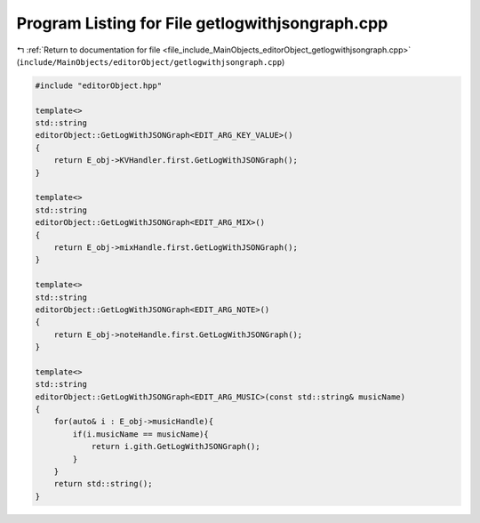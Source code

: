 
.. _program_listing_file_include_MainObjects_editorObject_getlogwithjsongraph.cpp:

Program Listing for File getlogwithjsongraph.cpp
================================================

|exhale_lsh| :ref:`Return to documentation for file <file_include_MainObjects_editorObject_getlogwithjsongraph.cpp>` (``include/MainObjects/editorObject/getlogwithjsongraph.cpp``)

.. |exhale_lsh| unicode:: U+021B0 .. UPWARDS ARROW WITH TIP LEFTWARDS

.. code-block:: cpp

   #include "editorObject.hpp"
   
   template<>
   std::string
   editorObject::GetLogWithJSONGraph<EDIT_ARG_KEY_VALUE>()
   {
       return E_obj->KVHandler.first.GetLogWithJSONGraph();
   }
   
   template<>
   std::string
   editorObject::GetLogWithJSONGraph<EDIT_ARG_MIX>()
   {
       return E_obj->mixHandle.first.GetLogWithJSONGraph();
   }
   
   template<>
   std::string
   editorObject::GetLogWithJSONGraph<EDIT_ARG_NOTE>()
   {
       return E_obj->noteHandle.first.GetLogWithJSONGraph();
   }
   
   template<>
   std::string
   editorObject::GetLogWithJSONGraph<EDIT_ARG_MUSIC>(const std::string& musicName)
   {
       for(auto& i : E_obj->musicHandle){
           if(i.musicName == musicName){
               return i.gith.GetLogWithJSONGraph();
           }
       }
       return std::string();
   }
   
   
   
   
